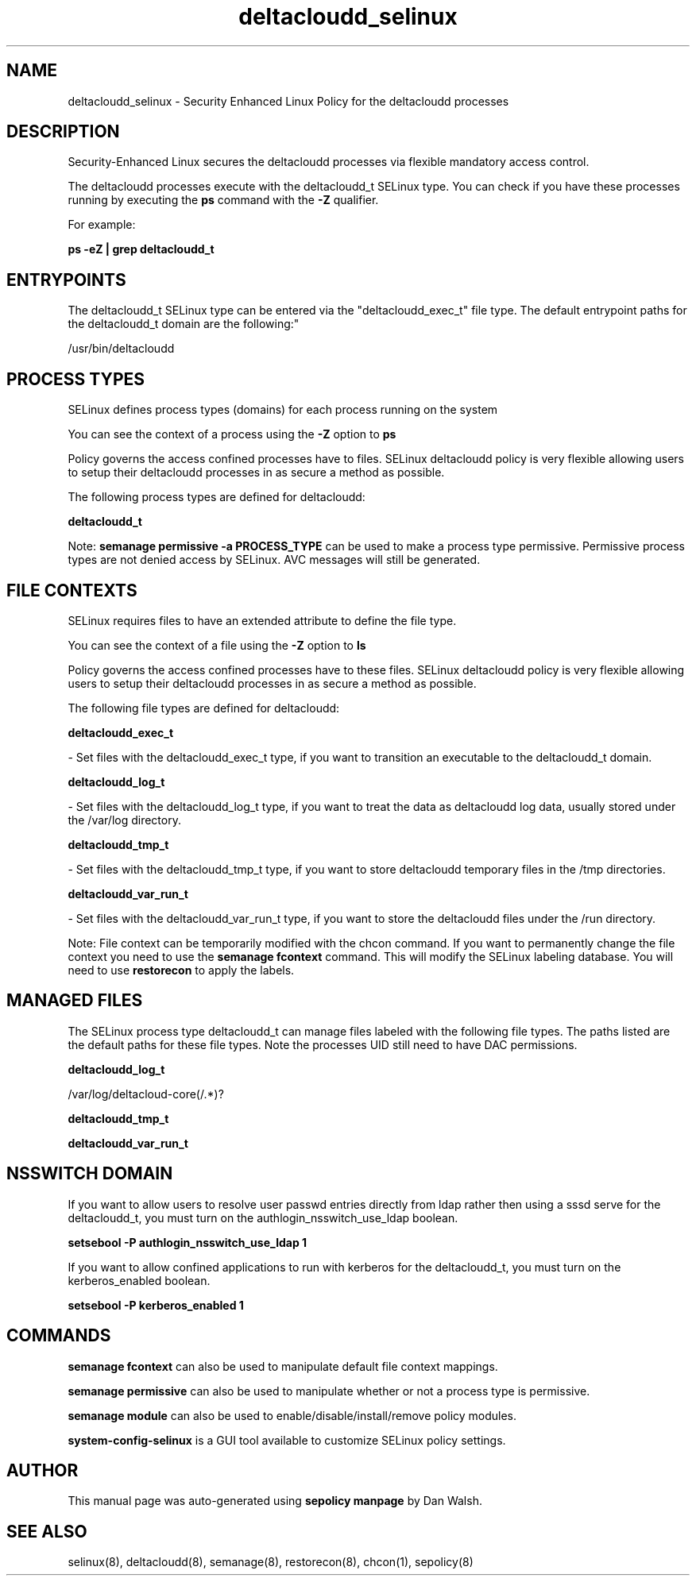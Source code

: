 .TH  "deltacloudd_selinux"  "8"  "12-11-01" "deltacloudd" "SELinux Policy documentation for deltacloudd"
.SH "NAME"
deltacloudd_selinux \- Security Enhanced Linux Policy for the deltacloudd processes
.SH "DESCRIPTION"

Security-Enhanced Linux secures the deltacloudd processes via flexible mandatory access control.

The deltacloudd processes execute with the deltacloudd_t SELinux type. You can check if you have these processes running by executing the \fBps\fP command with the \fB\-Z\fP qualifier.

For example:

.B ps -eZ | grep deltacloudd_t


.SH "ENTRYPOINTS"

The deltacloudd_t SELinux type can be entered via the "deltacloudd_exec_t" file type.  The default entrypoint paths for the deltacloudd_t domain are the following:"

/usr/bin/deltacloudd
.SH PROCESS TYPES
SELinux defines process types (domains) for each process running on the system
.PP
You can see the context of a process using the \fB\-Z\fP option to \fBps\bP
.PP
Policy governs the access confined processes have to files.
SELinux deltacloudd policy is very flexible allowing users to setup their deltacloudd processes in as secure a method as possible.
.PP
The following process types are defined for deltacloudd:

.EX
.B deltacloudd_t
.EE
.PP
Note:
.B semanage permissive -a PROCESS_TYPE
can be used to make a process type permissive. Permissive process types are not denied access by SELinux. AVC messages will still be generated.

.SH FILE CONTEXTS
SELinux requires files to have an extended attribute to define the file type.
.PP
You can see the context of a file using the \fB\-Z\fP option to \fBls\bP
.PP
Policy governs the access confined processes have to these files.
SELinux deltacloudd policy is very flexible allowing users to setup their deltacloudd processes in as secure a method as possible.
.PP
The following file types are defined for deltacloudd:


.EX
.PP
.B deltacloudd_exec_t
.EE

- Set files with the deltacloudd_exec_t type, if you want to transition an executable to the deltacloudd_t domain.


.EX
.PP
.B deltacloudd_log_t
.EE

- Set files with the deltacloudd_log_t type, if you want to treat the data as deltacloudd log data, usually stored under the /var/log directory.


.EX
.PP
.B deltacloudd_tmp_t
.EE

- Set files with the deltacloudd_tmp_t type, if you want to store deltacloudd temporary files in the /tmp directories.


.EX
.PP
.B deltacloudd_var_run_t
.EE

- Set files with the deltacloudd_var_run_t type, if you want to store the deltacloudd files under the /run directory.


.PP
Note: File context can be temporarily modified with the chcon command.  If you want to permanently change the file context you need to use the
.B semanage fcontext
command.  This will modify the SELinux labeling database.  You will need to use
.B restorecon
to apply the labels.

.SH "MANAGED FILES"

The SELinux process type deltacloudd_t can manage files labeled with the following file types.  The paths listed are the default paths for these file types.  Note the processes UID still need to have DAC permissions.

.br
.B deltacloudd_log_t

	/var/log/deltacloud-core(/.*)?
.br

.br
.B deltacloudd_tmp_t


.br
.B deltacloudd_var_run_t


.SH NSSWITCH DOMAIN

.PP
If you want to allow users to resolve user passwd entries directly from ldap rather then using a sssd serve for the deltacloudd_t, you must turn on the authlogin_nsswitch_use_ldap boolean.

.EX
.B setsebool -P authlogin_nsswitch_use_ldap 1
.EE

.PP
If you want to allow confined applications to run with kerberos for the deltacloudd_t, you must turn on the kerberos_enabled boolean.

.EX
.B setsebool -P kerberos_enabled 1
.EE

.SH "COMMANDS"
.B semanage fcontext
can also be used to manipulate default file context mappings.
.PP
.B semanage permissive
can also be used to manipulate whether or not a process type is permissive.
.PP
.B semanage module
can also be used to enable/disable/install/remove policy modules.

.PP
.B system-config-selinux
is a GUI tool available to customize SELinux policy settings.

.SH AUTHOR
This manual page was auto-generated using
.B "sepolicy manpage"
by Dan Walsh.

.SH "SEE ALSO"
selinux(8), deltacloudd(8), semanage(8), restorecon(8), chcon(1), sepolicy(8)
